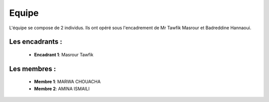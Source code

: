 Equipe
======================================

L'équipe se compose de 2 individus. Ils ont opéré sous l'encadrement de Mr Tawfik Masrour et Badreddine Hannaoui.

.. figure:: /Documentation/Images/linkdln.jpg
    :width: 100%
    :align: center
    :alt: Alternative text for the image
    :name: Introduction

Les encadrants : 
----------------
    - **Encadrant 1**: Masrour Tawfik |linkedin_Masrour|
.. |linkedin_Masrour| image:: ../Images/LinkedIn_Logo.jpeg
    :width: 16
    :height: 16
    :target: https://www.linkedin.com/in/tawfik-masrour-43163b85/

Les membres :
--------------

    - **Membre 1**: MARWA CHOUACHA 
    - **Membre 2**: AMINA ISMAILI 
.. |linkedin_MARWA| image:: ../Images/LinkedIn_Logo.jpeg
    :width: 16
    :height: 16
    :target: https://www.linkedin.com/in/marwa-chouacha-38989723a/

.. |linkedin_AMINA| image:: ../Images/LinkedIn_Logo.jpeg
    :width: 16
    :height: 16
    :target: https://www.linkedin.com/in/amina-ismaili-898731309/